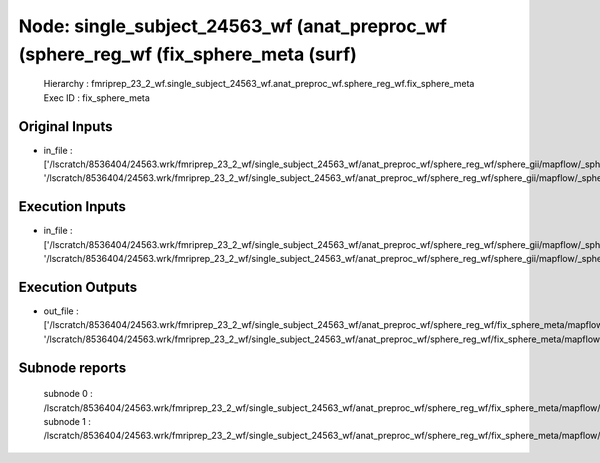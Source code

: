 Node: single_subject_24563_wf (anat_preproc_wf (sphere_reg_wf (fix_sphere_meta (surf)
=====================================================================================


 Hierarchy : fmriprep_23_2_wf.single_subject_24563_wf.anat_preproc_wf.sphere_reg_wf.fix_sphere_meta
 Exec ID : fix_sphere_meta


Original Inputs
---------------


* in_file : ['/lscratch/8536404/24563.wrk/fmriprep_23_2_wf/single_subject_24563_wf/anat_preproc_wf/sphere_reg_wf/sphere_gii/mapflow/_sphere_gii0/lh.sphere_converted.gii', '/lscratch/8536404/24563.wrk/fmriprep_23_2_wf/single_subject_24563_wf/anat_preproc_wf/sphere_reg_wf/sphere_gii/mapflow/_sphere_gii1/rh.sphere_converted.gii']


Execution Inputs
----------------


* in_file : ['/lscratch/8536404/24563.wrk/fmriprep_23_2_wf/single_subject_24563_wf/anat_preproc_wf/sphere_reg_wf/sphere_gii/mapflow/_sphere_gii0/lh.sphere_converted.gii', '/lscratch/8536404/24563.wrk/fmriprep_23_2_wf/single_subject_24563_wf/anat_preproc_wf/sphere_reg_wf/sphere_gii/mapflow/_sphere_gii1/rh.sphere_converted.gii']


Execution Outputs
-----------------


* out_file : ['/lscratch/8536404/24563.wrk/fmriprep_23_2_wf/single_subject_24563_wf/anat_preproc_wf/sphere_reg_wf/fix_sphere_meta/mapflow/_fix_sphere_meta0/lh.sphere_converted.gii', '/lscratch/8536404/24563.wrk/fmriprep_23_2_wf/single_subject_24563_wf/anat_preproc_wf/sphere_reg_wf/fix_sphere_meta/mapflow/_fix_sphere_meta1/rh.sphere_converted.gii']


Subnode reports
---------------


 subnode 0 : /lscratch/8536404/24563.wrk/fmriprep_23_2_wf/single_subject_24563_wf/anat_preproc_wf/sphere_reg_wf/fix_sphere_meta/mapflow/_fix_sphere_meta0/_report/report.rst
 subnode 1 : /lscratch/8536404/24563.wrk/fmriprep_23_2_wf/single_subject_24563_wf/anat_preproc_wf/sphere_reg_wf/fix_sphere_meta/mapflow/_fix_sphere_meta1/_report/report.rst

